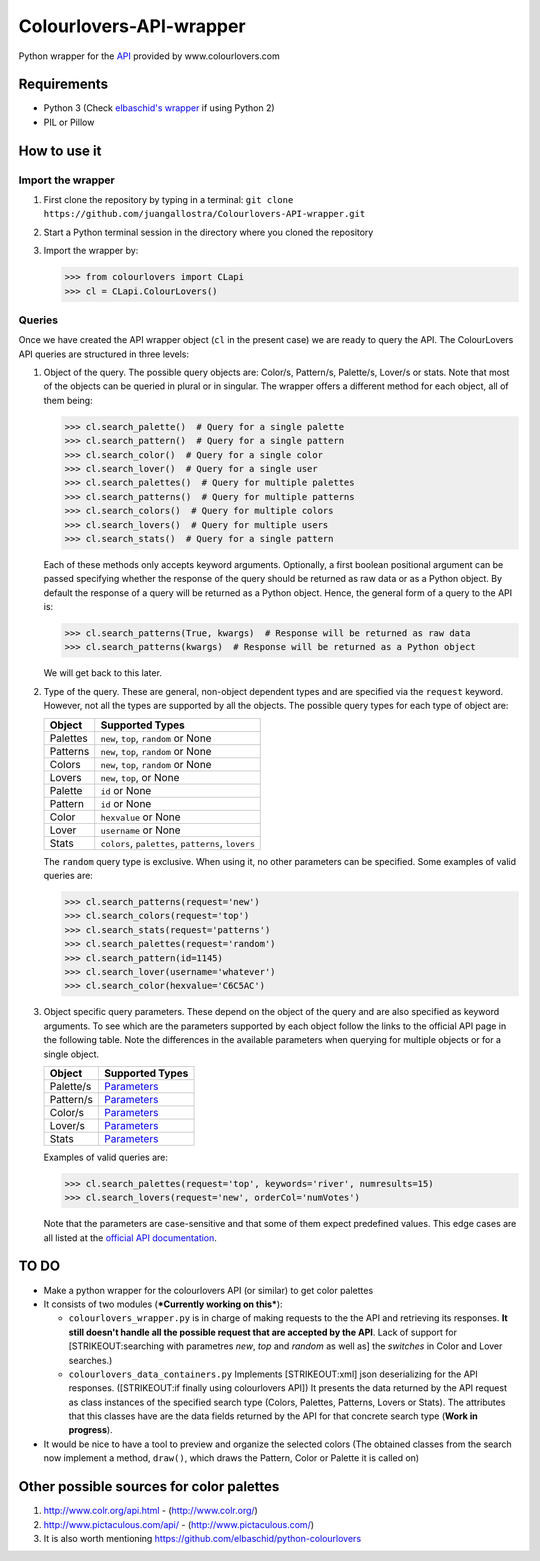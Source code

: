 Colourlovers-API-wrapper
========================

Python wrapper for the `API <http://www.colourlovers.com/api>`__
provided by www.colourlovers.com

Requirements
------------

-  Python 3 (Check `elbaschid's
   wrapper <https://github.com/elbaschid/python-colourlovers>`__ if
   using Python 2)
-  PIL or Pillow

How to use it
-------------

Import the wrapper
~~~~~~~~~~~~~~~~~~

1. First clone the repository by typing in a terminal:
   ``git clone https://github.com/juangallostra/Colourlovers-API-wrapper.git``
2. Start a Python terminal session in the directory where you cloned the
   repository
3. Import the wrapper by:

   .. code:: python

           >>> from colourlovers import CLapi
           >>> cl = CLapi.ColourLovers()

Queries
~~~~~~~

Once we have created the API wrapper object (``cl`` in the present
case) we are ready to query the API. The ColourLovers API queries are
structured in three levels:

1. Object of the query. The possible query objects are: Color/s,
   Pattern/s, Palette/s, Lover/s or stats. Note that most of the objects
   can be queried in plural or in singular. The wrapper offers a
   different method for each object, all of them being:

   .. code:: python

           >>> cl.search_palette()  # Query for a single palette
           >>> cl.search_pattern()  # Query for a single pattern
           >>> cl.search_color()  # Query for a single color
           >>> cl.search_lover()  # Query for a single user
           >>> cl.search_palettes()  # Query for multiple palettes
           >>> cl.search_patterns()  # Query for multiple patterns
           >>> cl.search_colors()  # Query for multiple colors
           >>> cl.search_lovers()  # Query for multiple users
           >>> cl.search_stats()  # Query for a single pattern

   Each of these methods only accepts keyword arguments. Optionally, a
   first boolean positional argument can be passed specifying whether
   the response of the query should be returned as raw data or as a
   Python object. By default the response of a query will be returned as
   a Python object. Hence, the general form of a query to the API is:

   .. code:: python

           >>> cl.search_patterns(True, kwargs)  # Response will be returned as raw data
           >>> cl.search_patterns(kwargs)  # Response will be returned as a Python object

   We will get back to this later.

2. Type of the query. These are general, non-object dependent types and
   are specified via the ``request`` keyword. However, not all the types
   are supported by all the objects. The possible query types for each
   type of object are:

   +------------+------------------------------------------------------+
   | Object     | Supported Types                                      |
   +============+======================================================+
   | Palettes   | ``new``, ``top``, ``random`` or None                 |
   +------------+------------------------------------------------------+
   | Patterns   | ``new``, ``top``, ``random`` or None                 |
   +------------+------------------------------------------------------+
   | Colors     | ``new``, ``top``, ``random`` or None                 |
   +------------+------------------------------------------------------+
   | Lovers     | ``new``, ``top``, or None                            |
   +------------+------------------------------------------------------+
   | Palette    | ``id`` or None                                       |
   +------------+------------------------------------------------------+
   | Pattern    | ``id`` or None                                       |
   +------------+------------------------------------------------------+
   | Color      | ``hexvalue`` or None                                 |
   +------------+------------------------------------------------------+
   | Lover      | ``username`` or None                                 |
   +------------+------------------------------------------------------+
   | Stats      | ``colors``, ``palettes``, ``patterns``, ``lovers``   |
   +------------+------------------------------------------------------+

   The ``random`` query type is exclusive. When using it, no other
   parameters can be specified. Some examples of valid queries are:

   .. code:: python

           >>> cl.search_patterns(request='new')
           >>> cl.search_colors(request='top')
           >>> cl.search_stats(request='patterns')
           >>> cl.search_palettes(request='random')
           >>> cl.search_pattern(id=1145)
           >>> cl.search_lover(username='whatever')
           >>> cl.search_color(hexvalue='C6C5AC')

3. Object specific query parameters. These depend on the object of the
   query and are also specified as keyword arguments. To see which are
   the parameters supported by each object follow the links to the
   official API page in the following table. Note the differences in the
   available parameters when querying for multiple objects or for a
   single object.

   +-------------+-------------------------------------------------------------+
   | Object      | Supported Types                                             |
   +=============+=============================================================+
   | Palette/s   | `Parameters <http://www.colourlovers.com/api#palettes>`__   |
   +-------------+-------------------------------------------------------------+
   | Pattern/s   | `Parameters <http://www.colourlovers.com/api#patterns>`__   |
   +-------------+-------------------------------------------------------------+
   | Color/s     | `Parameters <http://www.colourlovers.com/api#colors>`__     |
   +-------------+-------------------------------------------------------------+
   | Lover/s     | `Parameters <http://www.colourlovers.com/api#lovers>`__     |
   +-------------+-------------------------------------------------------------+
   | Stats       | `Parameters <http://www.colourlovers.com/api#stats>`__      |
   +-------------+-------------------------------------------------------------+

   Examples of valid queries are:

   .. code:: python

           >>> cl.search_palettes(request='top', keywords='river', numresults=15)
           >>> cl.search_lovers(request='new', orderCol='numVotes')

   Note that the parameters are case-sensitive and that some of them
   expect predefined values. This edge cases are all listed at the
   `official API documentation <http://www.colourlovers.com/api>`__.

TO DO
-----

-  Make a python wrapper for the colourlovers API (or similar) to get
   color palettes
-  It consists of two modules (***Currently working on this***):

   -  ``colourlovers_wrapper.py`` is in charge of making requests to the
      the API and retrieving its responses. **It still doesn't handle
      all the possible request that are accepted by the API**. Lack of
      support for [STRIKEOUT:searching with parametres *new*, *top* and
      *random* as well as] the *switches* in Color and Lover searches.)
   -  ``colourlovers_data_containers.py`` Implements [STRIKEOUT:xml]
      json deserializing for the API responses. ([STRIKEOUT:if finally
      using colourlovers API]) It presents the data returned by the API
      request as class instances of the specified search type (Colors,
      Palettes, Patterns, Lovers or Stats). The attributes that this
      classes have are the data fields returned by the API for that
      concrete search type (**Work in progress**).

-  It would be nice to have a tool to preview and organize the selected
   colors (The obtained classes from the search now implement a method,
   ``draw()``, which draws the Pattern, Color or Palette it is called
   on)

Other possible sources for color palettes
-----------------------------------------

1. http://www.colr.org/api.html - (http://www.colr.org/)
2. http://www.pictaculous.com/api/ - (http://www.pictaculous.com/)
3. It is also worth mentioning
   https://github.com/elbaschid/python-colourlovers

